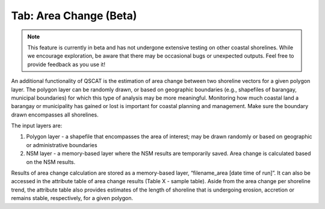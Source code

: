 .. _tab_area_change:

***********************
Tab: Area Change (Beta)
***********************

.. only:: html

   .. contents::
      :local:
      :depth: 2

.. note:: This feature is currently in beta and has not undergone extensive testing on other coastal shorelines. While we encourage exploration, be aware that there may be occasional bugs or unexpected outputs. Feel free to provide feedback as you use it! 

An additional functionality of QSCAT is the estimation of area change between two shoreline vectors for a given polygon layer. The polygon layer can be randomly drawn, or based on geographic boundaries (e.g., shapefiles of barangay, municipal boundaries) for which this type of analysis may be more meaningful. Monitoring how much coastal land a barangay or municipality has gained or lost is important for coastal planning and management. Make sure the boundary drawn encompasses all shorelines.

The input layers are:

#. Polygon layer - a shapefile that encompasses the area of interest; may be drawn randomly or based on geographic or administrative boundaries
#. NSM layer - a memory-based layer where the NSM results are temporarily saved. Area change is calculated based on the NSM results.

Results of area change calculation are stored as a memory-based layer, “filename_area [date time of run]”. It can also be accessed in the attribute table of area change results (Table X - sample table). Aside from the area change per shoreline trend, the attribute table also provides estimates of the length of shoreline that is undergoing erosion, accretion or remains stable, respectively, for a given polygon. 
